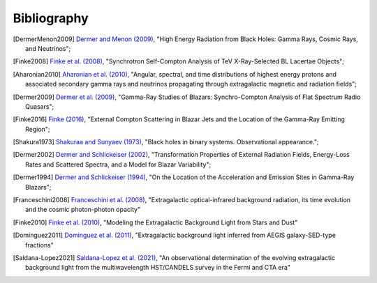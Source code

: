.. _bibliography:

Bibliography
============

.. [DermerMenon2009] `Dermer and Menon (2009) <https://ui.adsabs.harvard.edu/abs/2009herb.book.....D/abstract>`_,
   "High Energy Radiation from Black Holes: Gamma Rays, Cosmic Rays, and Neutrinos";

.. [Finke2008] `Finke et al. (2008) <https://ui.adsabs.harvard.edu/abs/2008ApJ...686..181F/abstract>`_,
   "Synchrotron Self-Compton Analysis of TeV X-Ray-Selected BL Lacertae Objects";

.. [Aharonian2010] `Aharonian et al. (2010) <https://ui.adsabs.harvard.edu/abs/2010PhRvD..82d3002A/abstract>`_,
   "Angular, spectral, and time distributions of highest energy protons and associated secondary gamma rays and neutrinos propagating through extragalactic magnetic and radiation fields";

.. [Dermer2009] `Dermer et al. (2009) <https://ui.adsabs.harvard.edu/abs/2009ApJ...692...32D/abstract>`_,
   "Gamma-Ray Studies of Blazars: Synchro-Compton Analysis of Flat Spectrum Radio Quasars";

.. [Finke2016] `Finke (2016) <https://ui.adsabs.harvard.edu/abs/2016ApJ...830...94F/abstract>`_,
   "External Compton Scattering in Blazar Jets and the Location of the Gamma-Ray Emitting Region";

.. [Shakura1973] `Shakuraa and Sunyaev (1973) <https://ui.adsabs.harvard.edu/abs/1973A%26A....24..337S/abstract>`_,
   "Black holes in binary systems. Observational appearance.";

.. [Dermer2002] `Dermer and Schlickeiser (2002) <https://ui.adsabs.harvard.edu/abs/2002ApJ...575..667D/abstract>`_,
   "Transformation Properties of External Radiation Fields, Energy-Loss Rates and Scattered Spectra, and a Model for Blazar Variability";

.. [Dermer1994] `Dermer and Schlickeiser (1994) <https://ui.adsabs.harvard.edu/abs/1994ApJS...90..945D/abstract>`_,
   "On the Location of the Acceleration and Emission Sites in Gamma-Ray Blazars";

.. [Franceschini2008] `Franceschini et al. (2008) <https://ui.adsabs.harvard.edu/abs/2008A%26A...487..837F/abstract>`_,
   "Extragalactic optical-infrared background radiation, its time evolution and the cosmic photon-photon opacity"

.. [Finke2010] `Finke et al. (2010) <https://ui.adsabs.harvard.edu/abs/2010ApJ...712..238F/abstract>`_,
   "Modeling the Extragalactic Background Light from Stars and Dust"

.. [Dominguez2011] `Dominguez et al. (2011) <https://ui.adsabs.harvard.edu/abs/2011MNRAS.410.2556D/abstract>`_,
   "Extragalactic background light inferred from AEGIS galaxy-SED-type fractions"

.. [Saldana-Lopez2021] `Saldana-Lopez et al. (2021) <https://ui.adsabs.harvard.edu/abs/2021MNRAS.507.5144S/abstract>`_,
   "An observational determination of the evolving extragalactic background light from the multiwavelength HST/CANDELS survey in the Fermi and CTA era"
